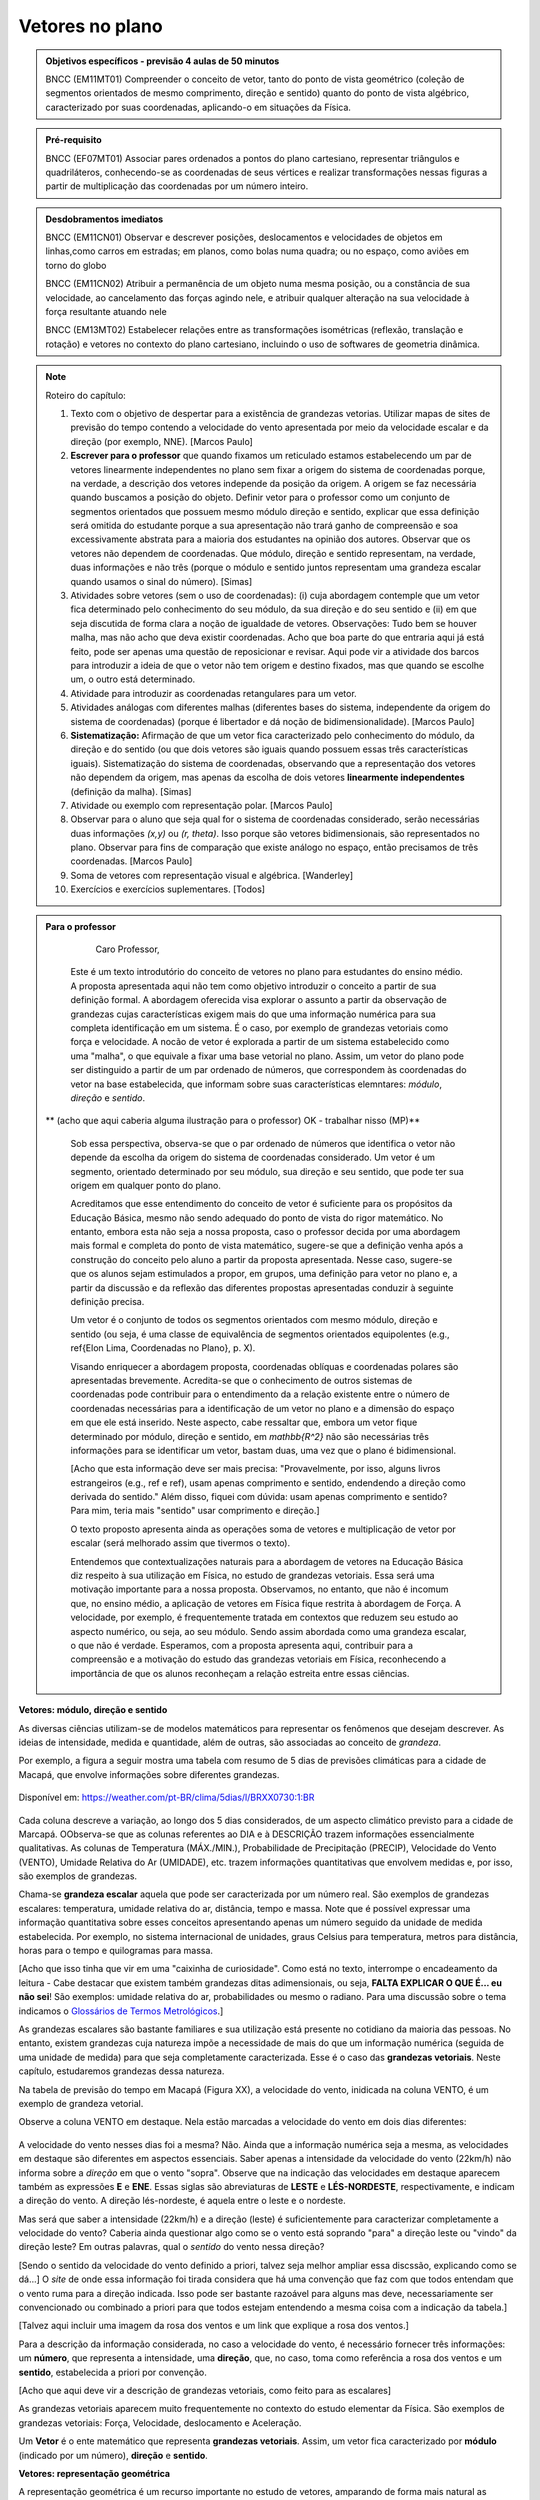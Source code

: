 ********
Vetores no plano
********

.. admonition:: Objetivos específicos - previsão 4 aulas de 50 minutos

   BNCC (EM11MT01) Compreender o conceito de vetor, tanto do ponto de vista geométrico (coleção de segmentos orientados de mesmo comprimento, direção e sentido) quanto do ponto de vista algébrico, caracterizado por suas coordenadas, aplicando-o em situações da Física.

.. admonition:: Pré-requisito

   BNCC (EF07MT01) Associar pares ordenados a pontos do plano cartesiano, representar triângulos e quadriláteros, conhecendo-se as coordenadas de seus vértices e realizar transformações nessas figuras a partir de multiplicação das coordenadas por um número inteiro.

.. admonition:: Desdobramentos imediatos

   BNCC (EM11CN01) Observar e descrever posições, deslocamentos e velocidades de objetos em linhas,como carros em estradas; em planos, como bolas numa quadra; ou no espaço, como aviões em torno do globo

   BNCC (EM11CN02) Atribuir a permanência de um objeto numa mesma posição, ou a constância de sua velocidade, ao cancelamento das forças agindo nele, e atribuir qualquer alteração na sua velocidade à força resultante atuando nele

   BNCC (EM13MT02) Estabelecer relações entre as transformações isométricas (reflexão, translação e rotação) e vetores no contexto do plano cartesiano, incluindo o uso de softwares de geometria dinâmica.

.. note::
   
   Roteiro do capítulo:
   
   1. Texto com o objetivo de despertar para a existência de grandezas vetorias. Utilizar mapas de sites de previsão do tempo contendo a velocidade do vento apresentada por meio da velocidade escalar e da direção (por exemplo, NNE). [Marcos Paulo]
   2. **Escrever para o professor** que quando fixamos um reticulado estamos estabelecendo um par de vetores linearmente independentes no plano sem fixar a origem do sistema de coordenadas porque, na verdade, a descrição dos vetores independe da posição da origem. A origem se faz necessária quando buscamos a posição do objeto. Definir vetor para o professor como um conjunto de segmentos orientados que possuem mesmo módulo direção e sentido, explicar que essa definição será omitida do estudante porque a sua apresentação não trará ganho de compreensão e soa excessivamente abstrata para a maioria dos estudantes na opinião dos autores. Observar que os vetores não dependem de coordenadas.  Que módulo, direção e sentido representam, na verdade, duas informações e não três (porque o módulo e sentido juntos representam uma grandeza escalar quando usamos o sinal do número). [Simas]
   3. Atividades sobre vetores (sem o uso de coordenadas): (i) cuja abordagem contemple que um vetor fica determinado pelo conhecimento do seu módulo, da sua direção e do seu sentido e (ii) em que seja discutida de forma clara a noção de igualdade de vetores. Observações: Tudo bem se houver malha, mas não acho que deva existir coordenadas. Acho que boa parte do que entraria aqui já está feito, pode ser apenas uma questão de reposicionar e revisar. Aqui pode vir a atividade dos barcos para introduzir a ideia de que o vetor não tem origem e destino fixados, mas que quando se escolhe um, o outro está determinado.
   4. Atividade para introduzir as coordenadas retangulares para um vetor.
   5. Atividades análogas com diferentes malhas (diferentes bases do sistema, independente da origem do sistema de coordenadas) (porque é libertador e dá noção de bidimensionalidade). [Marcos Paulo]
   6. **Sistematização:** Afirmação de que um vetor fica caracterizado pelo conhecimento do módulo, da direção e do sentido (ou que dois vetores são iguais quando possuem essas três características iguais). Sistematização do sistema de coordenadas, observando que a representação dos vetores não dependem da origem, mas apenas da escolha de dois vetores **linearmente independentes** (definição da malha). [Simas]
   7. Atividade ou exemplo com representação polar. [Marcos Paulo]
   8. Observar para o aluno que seja qual for o sistema de coordenadas considerado, serão necessárias duas informações `(x,y)` ou `(r, \theta)`. Isso porque são vetores bidimensionais, são representados no plano. Observar para fins de comparação que existe análogo no espaço, então precisamos de três coordenadas. [Marcos Paulo]
   9. Soma de vetores com representação visual e algébrica. [Wanderley]
   10. Exercícios e exercícios suplementares. [Todos]
  



.. admonition:: Para o professor

     Caro Professor, 
   Este é um texto introdutório do conceito de vetores no plano para estudantes do ensino médio. A proposta apresentada aqui não tem como objetivo introduzir o conceito a partir de sua definição formal. A abordagem oferecida visa explorar o assunto a partir da observação de grandezas cujas características exigem mais do que uma informação numérica para sua completa identificação em um sistema. É o caso, por exemplo de grandezas vetoriais como força e velocidade. 
   A nocão de vetor é explorada a partir de um sistema estabelecido como uma "malha", o que equivale a fixar uma base vetorial no plano. Assim, um vetor do plano pode ser distinguido a partir de um par ordenado de números, que correspondem às coordenadas do vetor na base estabelecida, que informam sobre suas características elemntares: *módulo*, *direção* e *sentido*. 
   
  ** (acho que aqui caberia alguma ilustração para o professor) OK - trabalhar nisso (MP)**
   
   Sob essa perspectiva, observa-se que o par ordenado de números que identifica o vetor não depende da escolha da origem do sistema de coordenadas considerado. Um vetor é um segmento, orientado determinado por seu módulo, sua direção e seu sentido, que pode ter sua origem em qualquer ponto do plano.
   
   Acreditamos que esse entendimento do conceito de vetor é suficiente para os propósitos da Educação Básica, mesmo não sendo adequado do ponto de vista do rigor matemático. No entanto, embora esta não seja a nossa proposta, caso o professor decida por uma abordagem mais formal e completa do ponto de vista matemático, sugere-se que a definição venha após a construção do conceito pelo aluno a partir da proposta apresentada. Nesse caso, sugere-se que os alunos sejam estimulados a propor, em grupos, uma definição para vetor no plano e, a partir da discussão e da reflexão das diferentes propostas apresentadas conduzir à seguinte definição precisa.
      
   .. admonition:: Definição 
   Um vetor é o conjunto de todos os segmentos orientados com mesmo módulo, direção e sentido (ou seja, é uma classe de equivalência de segmentos orientados equipolentes (e.g., \ref{Elon Lima, Coordenadas no Plano}, p. X).
  
   Visando enriquecer a abordagem proposta, coordenadas oblíquas e coordenadas polares são apresentadas brevemente. Acredita-se que o conhecimento de outros sistemas de coordenadas pode contribuir para o entendimento da a relação existente entre o número de coordenadas necessárias para a identificação de um vetor no plano e a dimensão do espaço em que ele está inserido. Neste aspecto, cabe ressaltar que, embora um vetor fique determinado por módulo, direção e sentido, em `\mathbb{R^2}` não são necessárias três informações para se identificar um vetor, bastam duas, uma vez que o plano é bidimensional. 
  
   [Acho que esta informação deve ser mais precisa: "Provavelmente, por isso, alguns livros estrangeiros (e.g., ref e ref), usam apenas comprimento e sentido, endendendo a direção como derivada do sentido." Além disso, fiquei com dúvida: usam apenas comprimento e sentido? Para mim, teria mais "sentido" usar comprimento e direção.]
   
   O texto proposto apresenta ainda as operações soma de vetores e multiplicação de vetor por escalar (será melhorado assim que tivermos o texto).
   
   Entendemos que contextualizações naturais para a abordagem de vetores na Educação Básica diz respeito à sua utilização em Física, no estudo de grandezas vetoriais. Essa será uma motivação importante para a nossa proposta. Observamos, no entanto, que não é incomum que, no ensino médio, a aplicação de vetores em Física fique restrita à abordagem de Força. A velocidade, por exemplo, é frequentemente tratada em contextos que reduzem seu estudo ao aspecto numérico, ou seja, ao seu módulo. Sendo assim abordada como uma grandeza escalar, o que não é verdade.  Esperamos, com a proposta apresenta aqui, contribuir para a compreensão e a motivação do estudo das grandezas vetoriais em Física, reconhecendo a importância de que os alunos reconheçam a relação estreita entre essas ciências.  
.. Rever o texto para o professor após consolidar tudo que realmente queremos fazer!

.. Começo da Edição Marcos Paulo 

**Vetores: módulo, direção e sentido**
   
As diversas ciências utilizam-se de modelos matemáticos para representar os fenômenos que desejam descrever. As ideias de intensidade, medida e quantidade, além de outras, são associadas ao conceito de *grandeza*.

Por exemplo, a figura a seguir mostra uma tabela com resumo de 5 dias de previsões climáticas para a cidade de Macapá, que envolve informações sobre diferentes grandezas. 

.. figure:: http://mpfaraujo.com/images/amapa.png
   :width: 700px
   :align: center 
   
   Disponível em: https://weather.com/pt-BR/clima/5dias/l/BRXX0730:1:BR

Cada coluna descreve a variação, ao longo dos 5 dias considerados, de um aspecto climático previsto para a cidade de Marcapá. OObserva-se que as colunas referentes ao DIA e à DESCRIÇÃO trazem informações essencialmente qualitativas. As colunas de Temperatura (MÁX./MIN.), Probabilidade de Precipitação (PRECIP), Velocidade do Vento (VENTO), Umidade Relativa do Ar (UMIDADE), etc. trazem informações quantitativas que envolvem medidas e, por isso, são exemplos de grandezas. 

Chama-se **grandeza escalar** aquela que pode ser caracterizada por um número real. São exemplos de grandezas escalares: temperatura, umidade relativa do ar, distância, tempo e massa. Note que é possível expressar uma informação quantitativa sobre esses conceitos apresentando apenas um número seguido da unidade de medida estabelecida. Por exemplo, no sistema internacional de unidades, graus Celsius para temperatura, metros para distância, horas para o tempo e quilogramas para massa. 

[Acho que isso tinha que vir em uma "caixinha de curiosidade". Como está no texto, interrompe o encadeamento da leitura - Cabe destacar que existem também grandezas ditas adimensionais, ou seja, **FALTA EXPLICAR O QUE É... eu não sei**! São exemplos: umidade relativa do ar, probabilidades ou mesmo o radiano. Para uma discussão sobre o tema indicamos o `Glossários de Termos Metrológicos <https://glossarioinmetro.wordpress.com/2010/09/02/grandeza-adimensional-grandeza-de-dimensao-um-grandeza-sem-dimensao/>`_.]

As grandezas escalares são bastante familiares e sua utilização está presente no cotidiano da maioria das pessoas. No entanto, existem grandezas cuja natureza impõe a necessidade de mais do que um informação numérica (seguida de uma unidade de medida) para que seja completamente caracterizada. Esse é o caso das **grandezas vetoriais**. Neste capítulo, estudaremos grandezas dessa natureza.

Na tabela de previsão do tempo em Macapá (Figura XX), a velocidade do vento, inidicada na coluna VENTO, é um exemplo de grandeza vetorial. 

Observe a coluna VENTO em destaque. Nela estão marcadas a velocidade do vento em dois dias diferentes:

.. figure:: http://mpfaraujo.com/images/coluna_vento.png

   :align: center

A velocidade do vento nesses dias foi a mesma? Não. Ainda que a informação numérica seja a mesma, as velocidades em destaque são diferentes em aspectos essenciais. Saber apenas a intensidade da velocidade do vento (22km/h) não informa sobre a *direção* em que o vento "sopra". Observe que na indicação das velocidades em destaque aparecem também as expressões **E** e **ENE**. Essas siglas são abreviaturas de **LESTE** e **LÉS-NORDESTE**, respectivamente, e indicam a direção do vento. A direção lés-nordeste, é aquela entre o leste e o nordeste.  

Mas será que saber a intensidade (22km/h) e a direção (leste) é suficientemente para caracterizar completamente a velocidade do vento? Caberia ainda questionar algo como se o vento está soprando "para" a direção leste ou "vindo" da direção leste? Em outras palavras, qual o *sentido* do vento nessa direção? 

[Sendo o sentido da velocidade do vento definido a priori, talvez seja melhor ampliar essa discssão, explicando como se dá...] O *site* de onde essa informação foi tirada considera que há uma convenção que faz com que todos entendam que o vento ruma para a direção indicada. Isso pode ser bastante razoável para alguns mas deve, necessariamente ser convencionado ou combinado a priori para que todos estejam entendendo a mesma coisa com a indicação da tabela.]

[Talvez aqui incluir uma imagem da rosa dos ventos e um link que explique a rosa dos ventos.]

Para a descrição da informação considerada, no caso a velocidade do vento, é necessário fornecer três informações: um **número**, que representa a intensidade, uma **direção**, que, no caso, toma como referência a rosa dos ventos e um **sentido**, estabelecida a priori por convenção. 

[Acho que aqui deve vir a descrição de grandezas vetoriais, como feito para as escalares]

As grandezas vetoriais aparecem muito frequentemente no contexto do estudo elementar da Física. São exemplos de grandezas vetoriais: Força, Velocidade, deslocamento e Aceleração.
   
   
Um **Vetor** é o ente matemático que representa **grandezas vetoriais**. Assim, um vetor fica caracterizado por **módulo** (indicado por um número), **direção** e **sentido**.



**Vetores: representação geométrica**

A representação geométrica é um recurso importante no estudo de vetores, amparando de forma mais natural as informações que os caracterizam.

Considere o Mapa de Alagoas dividido nas três Mesorregiões propostas pelo IBGE. Foi feita uma consulta em um *site* de meteorologia  da velocidade do vendo em cada uma das regiões em um mesmo instante. Essas velocidades estão resgistradas no mapa: ESE 12km/h (Sertão Alagoano), ENE 14km/h (Agreste Alagoano) e E 6km/h (Leste Alagoano). 

[Isso é verdade? É possível essa varaiação tão grande? Fiquei na dúvida...]

.. _fig-alagoas-vel-do-vento:

.. figure:: http://mpfaraujo.com/images/alagoas1vel.png
   :align: center

Para representar a velocidade do vento, é possível usar um *segmento orientado*. Assim, considerando um segmento de reta `AB` que corresponde à direção do vento, é razoável considerar que haja duas possíveis orientações: De `A` para `B` ou de `B` para `A`. Admitir essas orientações é o que caracteriza um segmento orientado. Na representação geométrica de um segmento orientado, a orientação fica determinada pelo uso de uma "seta". 

.. tikz:: 
   \draw [red,line width=2.pt](1.,1.)-- (4.,2.);
   \draw [fill=blue] (1.,1.) circle (2.5pt);
   \draw (0.76,1.41) node {$A$};
   \draw [fill=blue] (4.,2.) circle (2.5pt);
   \draw(3.74,2.45) node {$B$};
   \draw(2.5,.5) node {Segmento de reta $AB$};
   \begin{scope}[shift={(5cm,.15cm)}]
   \draw [-latex,line width=2.pt,red](1.,1.)-- (4.,2);
   \draw [fill=blue] (1.,1.) circle (2.5pt);
   \draw (0.76,1.41) node {$A$};
   \draw [fill=blue] (4.,2.) circle (2.5pt);
   \draw(3.74,2.45) node {$B$};
   \draw(2.5,.5) node {Segmento orientado $\overrightarrow{AB}$};
   \begin{scope}[shift={(6cm,0cm)}]
   \draw [latex-,line width=2.pt,red](1.,1.)-- (4.,2);
   \draw [fill=blue] (1.,1.) circle (2.5pt);
   \draw (0.76,1.41) node {$A$};
   \draw [fill=blue] (4.,2.) circle (2.5pt);
   \draw(3.74,2.45) node {$B$};
   \draw(2.5,.5) node {Segmento orientado $\overrightarrow{BA}$};   
   \end{scope}
   \end{scope}

Na figura a seguir, utilizamos um segmento oeirntado para representar a velocidade do vento na mesoregião do Leste Alagoano.


.. _fig-leste-alagoano:

.. figure:: http://mpfaraujo.com/images/leste_alagoano.png
   :width: 400pt
   :align: center

   Segmento orientado representando a velocidade do vento na mesoregião do Leste Alagoano.


.. admonition:: Definição [não acho que seja exatamente uma definição, mas um organizando as ideias.;) ]
   
   Os segmentos orientados resumem de forma bastante eficiente as ideias envolvidas no conceito de vetor:
   
   * O comprimento do segmento `AB` é representado por um número, que corresponde ao *módulo* do vetor, 
   
   * A reta `AB` representa a direção do vetor. 
   
   * Por fim, o sentido do vetor, de `A` para `B` ou de `B` para `A`, pode ser identificado e representado por uma seta. 
   
   É comum também o uso das seguintes notações para vetores: `\overrightarrow{AB}` e `\overrightarrow{BA}`. Assim, os vetores `\overrightarrow{AB}` e `\overrightarrow{BA}` têm o mesmo módulo e a mesma direção, mas **sentidos siméricos**: o sentido de `\overrightarrow{AB}` é de A para B e o sentido de `\overrightarrow{BA}` é de B para A. Nesse caso, tem-se que `\overrightarrow{AB}` = -`\overrightarrow{BA}`

   

.. _ativ-segmento-orientado1:

Atividade: Segmento Orientado
------------------------------

a) Segundo as informações meteorológicas sobre as mesorregiões de Alagoas apresentadas no mapa da FIGURA XX, qual das representações a seguir corresponde à velocidade do vento no Sertão Alagoano no momento da consulta.

   **Objetivos específicos:**
   
   **Recomendações para o desenvolvimento da atividade:**

#. Segundo as informações meteorológicas sobre as mesorregiões de Alagoas apresentadas anteriormente, qual dos mapas a seguir apresenta a informação sobre a velocidade do vento no momento da consulta.

   .. _fig-sertao-alagoano:

   .. figure:: http://mpfaraujo.com/images/ativ_segmentos_orientados1.png
      :width: 1200px
      :align: center

   
b) Se o segmento orientado usado para representar a velocidade do vento no mapa do Leste Alagoano tiver comprimento 1cm, qual seria o comprimento do segmento orientado utilizado para representar a velocidade do vento no mapa, em mesma escala, do Agreste Alagoano? 
**[Acho que aqui a exigência da noção de escala pode confundir o aluno... :( ]**

.. Fim da edição Marcos Paulo e começo do Fabio


.. _my-ativ-barcos:
   
Atividade: Deslocamento após a tempestade
----------------------------------------- 

.. admonition:: Para o Professor

   **Objetivos específicos:** Reconhecer através de padrões que um mesmo vetor, representando deslocamento, pode ter sua origem em qualquer ponto do plano.
   
   **Recomendações para o desenvolvimento da atividade:** 
   
   * Esta é uma atividade preliminar, não se espera que seja gasto muito tempo aqui. O importante é que o estudante observe que todos os barcos sofreram o mesmo *deslocamento*, embora tenha origens e destinos distintos. Vetor é o objeto ideal para lidar com estas posições relativas entre os pontos inicial e final. 
   * Os podem marcar o ponto `E'` baseados apenas no aspecto visual. Por isso vale a pena que o professor estimule que alguns estudantes apresentem verbalmente suas explicações e, se este for o caso, coloque a dúvida: "como você pode garantir que não é este outro ponto?" para que o estudante recorra à malha para encontrar uma explicação mais consistente que "parece que é aqui".
   


Cinco veleiros similares estavam nas posições `A`, `B`, `C`, `D` e `E`, representadas na figura. Após uma tempestade quatro deles conseguiram se comunicar com a guarda costeira e informaram suas novas posições aproximadas `A'`, `B'`, `C'` e `D'`, respectivamente. A guarda costeira pretende enviar uma equipe de busca para o quinto barco.

.. tikz:: Deslocamento aproximado dos barcos devido à tempestade

   \draw[step=1cm,gray,very thin] (0,0) grid (8.01,8);
   \fill[blue] (0,1) circle (.08);
   \node[right] at (0,1) {$A$};
   \fill[blue] (2,0) circle (.08);
   \node[right] at (2,0) {$B$};
   \fill[blue] (3,4) circle (.08);
   \node[right] at (3,4) {$C$};
   \fill[blue] (1,3) circle (.08);
   \node[right] at (1,3) {$D$};
   \fill[blue] (3,5) circle (.08);
   \node[right] at (3,5) {$A'$};
   \fill[blue] (5,4) circle (.08);
   \node[right] at (5,4) {$B'$};
   \fill[blue] (6,8) circle (.08);
   \node[right] at (6,8) {$C'$};
   \fill[blue] (4,7) circle (.08);
   \node[right] at (4,7) {$D'$};
   \draw[-latex, thick, red] (0,1) -- (3,5);
   \draw[-latex, thick, red] (2,0) -- (5,4);
   \draw[-latex, thick, red] (3,4) -- (6,8);
   \draw[-latex, thick, red] (1,3) -- (4,7);
   \fill[blue] (5,2) circle (.08);
   \node[right] at (5,2) {$E$};
   \draw[|-|] (8.5, 0) -- (8.5,1);
   \node at (9.3,.5) {1 Km};
   \draw[|-|] (7,-.5) -- (8,-.5);
   \node at (7.5,-.8) {1 Km};
   \draw[-latex] (0,-1.1) -- (1,-1.1) node[right] {\small (E) leste};
   \draw[-latex] (0.5,-1.6) -- (0.5,-.6) node[above] {\small (N) norte};
   .. align:: center

Reproduza a figura no seu caderno e localize uma provável posição `E'` do barco que se encontrava inicialmente na posição `E`. Explique cuidadosamente como foi obtida esta posição.


.. admonition:: Definição 

   O conceito de *deslocamento* vem da física e significa a variação da posição de determinado objeto.
   
Este é um exemplo de grandeza vetorial, que possui módulo, direção e sentido. O deslocamento dos barcos na atividade 1.1.2 é representado por segmentos orientados. Observe que apesar de os barcos terem posições iniciais e finais diferentes, tiveram o mesmo deslocamento, ou seja, se deslocaram a *mesma distância*, na mesma *direção* e no *mesmo sentido*. Essa discussão será aprofundada a seguir. 

Atividade
-------
Nas situações a seguir, reproduza as figuras em seu caderno e represente o vetor deslocamento do ponto `A` para o ponto `D`, levando em consideração que o objeto passou por `A`, `B`, `C`, nessa ordem, e finalmente chegou a `D`.

**[Não consegui entender o objetivo dessa atividade. O aluno pode fazer o esquema de todos os deslocamentos ou apenas o de A para D, ou seja, a soma vetorail. O que se quer?   Também não entendi o motivo de estar proposta nessa sequência, ou seja, aqui.]**

.. tikz::
       
       \node at (-.5,1.3) {a)};
      \fill[blue] (0,0) circle (.08);
      \node[right] at (0,0) {$A$};
      \fill[blue] (.5,1.5) circle (.08);
      \node[right] at (0.5,1.5) {$B$};
      \fill[blue] (1.5,-1) circle (.08);
      \node[right] at (1.5,-1) {$C$};
      \fill[blue] (2,1) circle (.08);
      \node[right] at (2,1) {$D$};
      \draw[-latex, thick, red] (0,0) -- (.5,1.5);
      \draw[-latex, thick, red] (.5,1.5) -- (1.5,-1);
      \draw[-latex, thick, red] (1.5,-1) -- (2,1);
      
      \begin{scope}[shift={(4.5cm,.25)}]
      \node at (-.5,1.05) {b)};
      \fill[blue] (0,0) circle (.08);
      \node[above] at (0,0) {$B$};
      \fill[blue] (1,0) circle (.08);
      \node[above] at (1,0) {$A$};
      \fill[blue] (2,0) circle (.08);
      \node[above] at (2,0) {$C$};
      \fill[blue] (1,-1) circle (.08);
      \node[right] at (1,-1) {$D$};
      
      \begin{scope}[shift={(4.5cm,-.5)}]
      \node at (-.5,1.55) {c)};
      \fill[blue] (0,0) circle (.08);
      \node[below] at (0,0) {$A=D$};
      \fill[blue] (2,0) circle (.08);
      \node[below] at (2,0) {$B$};
      \fill[blue] (1,1.5) circle (.08);
      \node[right] at (1,1.5) {$C$};
      \end{scope}
      \end{scope}

Atividade
---------

O esquema na figura a seguir representa as velocidades das bolas de sinuca em um certo instante durante um jogo. Determine quais bolas parecem possuir velocidades iguais.

<figura de mesa de bilhar com diversas bolas, com vetores velocidades, alguns de módulos iguais e direções ou sentidos diferentes, outros indicando a mesma velocidade>

.. admonition:: Definição

   Dizemos que dois segmentos têm mesma *direção* quando estão sobre a mesma reta ou sobre retas paralelas.

.. tikz:: 

   \draw (0,0)--(3,3);
   \node at (-.3,0) {$r$};
   \fill[blue] (1,1) circle (.08);
   \node[below] at (.5,.5) {$A$};
   \fill[blue] (.5,.5) circle (.08);
   \node[below] at (1,1) {$B$};
   \draw[very thick, red] (.5,.5)--(1,1);
   \fill[blue] (1.5,1.5) circle (.08);
   \node[below] at (1.5,1.5) {$C$};
   \fill[blue] (2.7,2.7) circle (.08);
   \node[below] at (2.7,2.7) {$D$};
   \draw[very thick, red] (1.5,1.5)--(2.7,2.7);
   \node at (3,-.6) {Segmentos de mesma direção e direções diferentes};
      
   \begin{scope}[xshift=1.5cm]
   \draw (0,0)--(3,3);
   \node at (-.3,0) {$s$};
   \fill[blue] (1,1) circle (.08);
   \node[below] at (1,1) {$E$};
   \fill[blue] (2.4,2.4) circle (.08);
   \node[below] at (2.4,2.4) {$F$};
   \draw[very thick, red] (1,1)--(2.4,2.4);
   \end{scope}
   
   \begin{scope}[xshift=6cm]
   \draw (0,0)--(-1,3);
   \node at (-.3,0) {$t$};
   \fill[blue] (-.3,.9) circle (.08);
   \node[below] at (-.4,.9) {$G$};
   \fill[blue] (-.8,2.4) circle (.08);
   \node[below] at (-.9,2.4) {$H$};
   \draw[very thick, red] (-.3,.9)--(-.8,2.4);
   %\node at (1.5,-.6) {Direções contrárias};
   \end{scope}
   
As retas `r` e `s` são paralelas, assim os segmentos `AB`, `CD` e `EF` têm a mesma direção, `GH` tem direção diferente dos demais porque `t` não é paralela a `r` ou a `s`.

Intuitivamente, dois segmentos orientados de mesma direção têm o mesmo sentido se têm orientações iguais. Na representação geométrica, "apontam no mesmo sentido". (para mais detalhes veja a seção de :ref:`my-aprofundamentos_vetores`).

.. tikz::

   \draw[-latex] (0,0)--(3,3);
   \node at (-.3,0) {$r$};
   \fill[blue] (1,1) circle (.08);
   \node[below] at (1,1) {$A$};
   \fill[blue] (2,2) circle (.08);
   \node[below] at (2,2) {$B$};
   \node at (1.5,-.6) {Sentido de $A$ para $B$};
   
   \begin{scope}[xshift=5cm]
   \draw[latex-] (0,0)--(3,3);
   \node at (-.3,0) {$r$};
   \fill[blue] (1,1) circle (.08);
   \node[below] at (1,1) {$A$};
   \fill[blue] (2,2) circle (.08);
   \node[below] at (2,2) {$B$};
   \node at (1.5,-.6) {Sentido de $B$ para $A$};
   \end{scope}

.. tikz:: 

   \draw (0,0)--(3,3);
   \node at (-.3,0) {$r$};
   \fill[blue] (1,1) circle (.08);
   \node[below] at (1,1) {$A$};
   \fill[blue] (2,2) circle (.08);
   \node[below] at (2,2) {$B$};
   \draw[very thick, red, -latex] (1,1)--(2,2);
   \node at (1.5,-.6) {Mesmo sentido};
      
   \begin{scope}[xshift=1.5cm]
   \draw (0,0)--(3,3);
   \node at (-.3,0) {$s$};
   \fill[blue] (1,1) circle (.08);
   \node[below] at (1,1) {$C$};
   \fill[blue] (2,2) circle (.08);
   \node[below] at (2,2) {$D$};
   \draw[very thick, red, -latex] (1,1)--(2,2);
   \end{scope}
   
   \begin{scope}[xshift=5cm]
   \draw (0,0)--(3,3);
   \node at (-.3,0) {$r$};
   \fill[blue] (1,1) circle (.08);
   \node[below] at (1,1) {$A$};
   \fill[blue] (2,2) circle (.08);
   \node[below] at (2,2) {$B$};
   \draw[very thick, red, -latex] (1,1)--(2,2);
   \node at (1.5,-.6) {Sentidos contrários};
      
   \begin{scope}[xshift=1.5cm]
   \draw (0,0)--(3,3);
   \node at (-.3,0) {$s$};
   \fill[blue] (1,1) circle (.08);
   \node[below] at (1,1) {$D$};
   \fill[blue] (2,2) circle (.08);
   \node[below] at (2,2) {$C$};
   \draw[very thick, red, latex-] (1,1)--(2,2);
   \end{scope}
   \end{scope}
   

Dois segmentos orientados, por exemplo, `AB` e `CD`, *representam o mesmo vetor* se possuem mesmo comprimento, mesma direção e mesmo sentido. 


Deste modo, os conceitos físicos de deslocamento, força e velocidade fazem sentido sem que estejam estabelecidos "de onde para onde", no caso do deslocamento, sobre que ponto, no caso da força e a posição no caso da velocidade. **[Isso não está claro!]**

Um vetor fica totalmente determinado por seu módulo (comprimento), sua direção e seu sentido.

Por exemplo, na malha quadriculada a seguir os segmentos orientados `AB` e `XY` têm mesmo comprimento, mesma direção e  mesmo sentido e, portanto, 

.. math::

   \overrightarrow{AB}=\overrightarrow{XY}

.. tikz:: 

   \draw[step=1cm,gray,very thin] (0,0) grid (4.01,4);
   \fill[blue] (0,1) circle (.08);
   \node[right] at (0,1) {$A$};
   \fill[blue] (2,4) circle (.08);
   \node[right] at (2,4) {$B$};
   \draw[very thick, red, -latex] (0,1)--(2,4);
   
   \fill[blue] (2,0) circle (.08);
   \node[right] at (2,0) {$X$};
   \fill[blue] (4,3) circle (.08);
   \node[right] at (4,3) {$Y$};
   \draw[very thick, red, -latex] (2,0)--(4,3);
 

A justifificativa dessa igualdade pode ser dada a partir da observação dos triângulos `ABC` e `XYZ` estabelecidos sobre a malha quadriculada.  De fato, tem-se que os triângulos `ABC` e `XYZ` são congruentes pelo caso LAL, pois são triângulos retângulos de catetos 2 e 3, logo os segmentos `AB` e `XY` têm mesmo comprimento. Os segmentos `\overrightarrow{AB}` e `\overrightarrow{XY}` têm mesma direção pois as retas `AB` e `XY` fazem ângulos congruentes com as retas que determinam a malha quadriculada, logo são paralelas. Por fim, observa-se que os segmentos `\overrightarrow{AB}` e `\overrightarrow{XY}` têm o mesmo sentido.

.. tikz:: Figura não terminada (faltam estilos no ângulo reto e indicação de congruência nos catetos)

   \draw[step=1cm,gray,very thin] (0,0) grid (4.01,4);
   \fill[blue] (0,1) circle (.08);
   \node[left] at (0,1) {$A$};
   \fill[blue] (2,4) circle (.08);
   \node[right] at (2,4) {$B$};
   \node[right] at (2,1) {$C$};
   \draw[very thick, red, -latex] (0,1)--(2,4);
   \draw[very thick, red] (0,1)--(2,1)--(2,4);
   
   \fill[blue] (2,0) circle (.08);
   \node[left] at (2,0) {$X$};
   \fill[blue] (4,3) circle (.08);
   \node[right] at (4,3) {$Y$};
   \node[right] at (4,0) {$Z$};
   \draw[very thick, red, -latex] (2,0)--(4,3);
   \draw[very thick, red] (2,0)--(4,0)--(4,3);

Você deve ter observado que, na discussão anterior consideramos que a malha da figura é formada por quadrados, uma vez porque admitimos que os lados dos quadriláteros são iguais e que os ângulos são retos entre as retas da malha são retos. No entanto, cabe argumentação análoga para malhas não quadradas ou até não retangulares, que são úteis em situações específicas que serão trabalhadas mais adiante.

Atividade: Vetores iguais
---------

.. admonition:: Para o Professor

   **Objetivos específicos:** Identificar vetores iguais como aqueles que possuem mesmo comprimento, mesma direção e mesmo sentido usando as linhas da malha oblíqua. Distinguir vetores iguais de vetores parecidos. Distinguir vetores iguais de vetores simétricos.
   
   **Recomendações para o desenvolvimento da atividade:**

Suponha que a malha a seguir é formada por paralelogramos congruentes. Decida quais dos vetores são iguais. 
     
.. tikz:: Vetores iguais e diferentes

   [>=latex,
      % font=\footnotesize,
      x={(1cm, 0cm)},
      y={(1cm, 1cm)},
    ]
      \def\xmin{0}
      \def\xmax{15}
      \def\ymin{0}
      \def\ymax{9}
      \draw[very thin]
        \foreach \x in {\xmin, ..., \xmax} {
          (\x, \ymin) -- (\x, \ymax)
        }
        \foreach \y in {\ymin, ..., \ymax} {
          (\xmin, \y) -- (\xmax, \y)
        };
      \draw[-latex, very thick, red](0, 0) -- (3, 4) node[above]{$a$};
      \draw[-latex, very thick, red](7, 7) -- (4, 3) node[above]{$b$};
      \draw[-latex, very thick, red](7, 1) -- (10, 5) node[above]{$c$};
      \draw[-latex, very thick, red](14, 8) -- (11, 4) node[above]{$d$};
      \draw[-latex, very thick, red](12, 1) -- (15, 6) node[above]{$e$};
      \draw[-latex, very thick, red](1, 4) -- (4, 9) node[above]{$f$};
      

Atividade: Deslocamento
-----------------------

.. admonition:: Para o Professor

   **Objetivos específicos:**
   
   **Recomendações para o desenvolvimento da atividade:**

Nas situações a seguir, reproduza as figuras em seu caderno e represente o vetor deslocamento do ponto `A` para o ponto `D`, levando em consideração que o objeto passou por `A`, `B`, `C` e finalmente chegou em `D`, respectivamente.

.. tikz::
       
       \node at (-.5,1.3) {a)};
      \fill[blue] (0,0) circle (.08);
      \node[right] at (0,0) {$A$};
      \fill[blue] (.5,1.5) circle (.08);
      \node[right] at (0.5,1.5) {$B$};
      \fill[blue] (1.5,-1) circle (.08);
      \node[right] at (1.5,-1) {$C$};
      \fill[blue] (2,1) circle (.08);
      \node[right] at (2,1) {$D$};
      \draw[-latex, thick, red] (0,0) -- (.5,1.5);
      \draw[-latex, thick, red] (.5,1.5) -- (1.5,-1);
      \draw[-latex, thick, red] (1.5,-1) -- (2,1);
      
      \begin{scope}[shift={(4.5cm,.25)}]
      \node at (-.5,1.05) {b)};
      \fill[blue] (0,0) circle (.08);
      \node[above] at (0,0) {$B$};
      \fill[blue] (1,0) circle (.08);
      \node[above] at (1,0) {$A$};
      \fill[blue] (2,0) circle (.08);
      \node[above] at (2,0) {$C$};
      \fill[blue] (1,-1) circle (.08);
      \node[right] at (1,-1) {$D$};
      
      \begin{scope}[shift={(4.5cm,-.5)}]
      \node at (-.5,1.55) {c)};
      \fill[blue] (0,0) circle (.08);
      \node[below] at (0,0) {$A=D$};
      \fill[blue] (2,0) circle (.08);
      \node[below] at (2,0) {$B$};
      \fill[blue] (1,1.5) circle (.08);
      \node[right] at (1,1.5) {$C$};
      \end{scope}
      \end{scope}

Atividade: Velocidade
---------------------

.. admonition:: Para o Professor

   **Objetivos específicos:**
   
   **Recomendações para o desenvolvimento da atividade:**

O esquema abaixo mostra duas bolas de bilhar juntas no meio da mesa de sinuca e um jogador preste a chocar a bola branca no meio das outras duas. Após o choque, a bola branca fica parada e as bolas azul e amarela se movem com velocidades `v_1` e `v_2`, respectivamente.  Suponha que as bolas são iguais, que não existe atrito entre as bolas e a mesa e que o choque é *perfeitamente elástico*, isto é, que não há perda de energia mecânica após o choque.

<FIGURAS>

#. Represente os vetores velocidades após o choque.
#. Se a velocidade inicial da bola branca for 1 m/s, é verdade que `v_1 + v_2 = 1` m/s? Explique cuidadosamente a sua resposta.

      
Atividade: Força
----------------

.. admonition:: Para o Professor

   **Objetivos específicos:**
   
   **Recomendações para o desenvolvimento da atividade:**

Outro uso importante dos vetores na Física é a representação de forças. Alguns exemplos são ilustrados nos itens a seguir:
   
   .. figure:: https://upload.wikimedia.org/wikipedia/commons/d/d8/Free_climbing_20060701.jpg
            :align: center
            :width: 200px
            
            foto: Elke Wetzig
            
   .. tikz::

      \node at (-1.5,-.3) {(I)};
      \fill[blue] (0,0) circle (.08);
      \fill[blue] (160:1.5) circle (.08);
      \node[above] at (160:1.5) {\small Grampo 1};
      \fill[blue] (20:1.5) circle (.08);
      \node[above] at (20:1.5) {\small Grampo 2};
      \fill[blue] (270:1.5) circle (.08);
      \node[below] at (270:1.5) {\small Escalador};
      \draw[very thick, red] (0,0) -- (160:1.5);
      \draw[very thick, red] (0,0) -- (20:1.5);
      \draw[very thick, red] (0,0) -- (270:1.5);
      
      
      \begin{scope}[xshift=5cm]
      \node at (-1.5,-.3) {(II)};
      \fill[blue] (0,0) circle (.08);
      \fill[blue] (135:1.5) circle (.08);
      \node[above] at (135:1.5) {\small Grampo 1};
      \fill[blue] (45:1.5) circle (.08);
      \node[above] at (45:1.5) {\small Grampo 2};
      \fill[blue] (270:1.5) circle (.08);
      \node[below] at (270:1.5) {\small Escalador};
      \draw[very thick, red] (0,0) -- (135:1.5);
      \draw[very thick, red] (0,0) -- (45:1.5);
      \draw[very thick, red] (0,0) -- (270:1.5);
      
      
      \begin{scope}[xshift=5cm]
      \node at (-1.5,-.3) {(III)};
      \fill[blue] (0,0) circle (.08);
      \fill[blue] (120:1.5) circle (.08);
      \node[above] at (130:1.7) {\small Grampo 1};
      \fill[blue] (60:1.5) circle (.08);
      \node[above] at (50:1.7) {\small Grampo 2};
      \fill[blue] (270:1.5) circle (.08);
      \node[below] at (270:1.5) {\small Escalador};
      \draw[very thick, red] (0,0) -- (120:1.5);
      \draw[very thick, red] (0,0) -- (60:1.5);
      \draw[very thick, red] (0,0) -- (270:1.5);
      \end{scope}
      \end{scope}
      
#. A escaladora da figura usa um grampo simples para sua segurança. Para maior segurança costuma-se prender dois grampos próximo ao topo da rocha. Em qual das situações a seguir a corda fica mais tensionada próximo aos grampos?   
#. Faça um esquema de forças similar ao apresentado para a corda que auxilie a justificativa da sua escolha no item a).
#. Justifique a sua escolha do item a) utilizando vetores.

